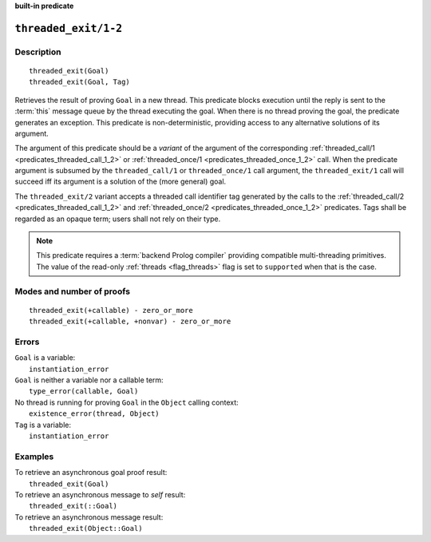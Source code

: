 ..
   This file is part of Logtalk <https://logtalk.org/>  
   SPDX-FileCopyrightText: 1998-2025 Paulo Moura <pmoura@logtalk.org>
   SPDX-License-Identifier: Apache-2.0

   Licensed under the Apache License, Version 2.0 (the "License");
   you may not use this file except in compliance with the License.
   You may obtain a copy of the License at

       http://www.apache.org/licenses/LICENSE-2.0

   Unless required by applicable law or agreed to in writing, software
   distributed under the License is distributed on an "AS IS" BASIS,
   WITHOUT WARRANTIES OR CONDITIONS OF ANY KIND, either express or implied.
   See the License for the specific language governing permissions and
   limitations under the License.


.. rst-class:: align-right

**built-in predicate**

.. index:: pair: threaded_exit/1-2; Built-in predicate
.. _predicates_threaded_exit_1_2:

``threaded_exit/1-2``
=====================

Description
-----------

::

   threaded_exit(Goal)
   threaded_exit(Goal, Tag)

Retrieves the result of proving ``Goal`` in a new thread. This predicate
blocks execution until the reply is sent to the :term:`this` message queue
by the thread executing the goal. When there is no thread proving the goal,
the predicate generates an exception. This predicate is non-deterministic,
providing access to any alternative solutions of its argument.

The argument of this predicate should be a *variant* of the argument of
the corresponding :ref:`threaded_call/1 <predicates_threaded_call_1_2>`
or :ref:`threaded_once/1 <predicates_threaded_once_1_2>` call.
When the predicate argument is subsumed by the ``threaded_call/1`` or
``threaded_once/1`` call argument, the ``threaded_exit/1`` call will
succeed iff its argument is a solution of the (more general) goal.

The ``threaded_exit/2`` variant accepts a threaded call identifier tag
generated by the calls to the :ref:`threaded_call/2 <predicates_threaded_call_1_2>`
and :ref:`threaded_once/2 <predicates_threaded_once_1_2>` predicates. Tags
shall be regarded as an opaque term; users shall not rely on their type.

.. note::

   This predicate requires a :term:`backend Prolog compiler` providing
   compatible multi-threading primitives. The value of the read-only
   :ref:`threads <flag_threads>` flag is set to ``supported`` when that
   is the case.

Modes and number of proofs
--------------------------

::

   threaded_exit(+callable) - zero_or_more
   threaded_exit(+callable, +nonvar) - zero_or_more

Errors
------

| ``Goal`` is a variable:
|     ``instantiation_error``
| ``Goal`` is neither a variable nor a callable term:
|     ``type_error(callable, Goal)``
| No thread is running for proving ``Goal`` in the ``Object`` calling context:
|     ``existence_error(thread, Object)``
| ``Tag`` is a variable:
|     ``instantiation_error``

Examples
--------

| To retrieve an asynchronous goal proof result:
|     ``threaded_exit(Goal)``
| To retrieve an asynchronous message to *self* result:
|     ``threaded_exit(::Goal)``
| To retrieve an asynchronous message result:
|     ``threaded_exit(Object::Goal)``

.. seealso::

   :ref:`predicates_threaded_call_1_2`,
   :ref:`predicates_threaded_ignore_1`,
   :ref:`predicates_threaded_once_1_2`,
   :ref:`predicates_threaded_peek_1_2`,
   :ref:`predicates_threaded_cancel_1`,
   :ref:`predicates_threaded_1`
